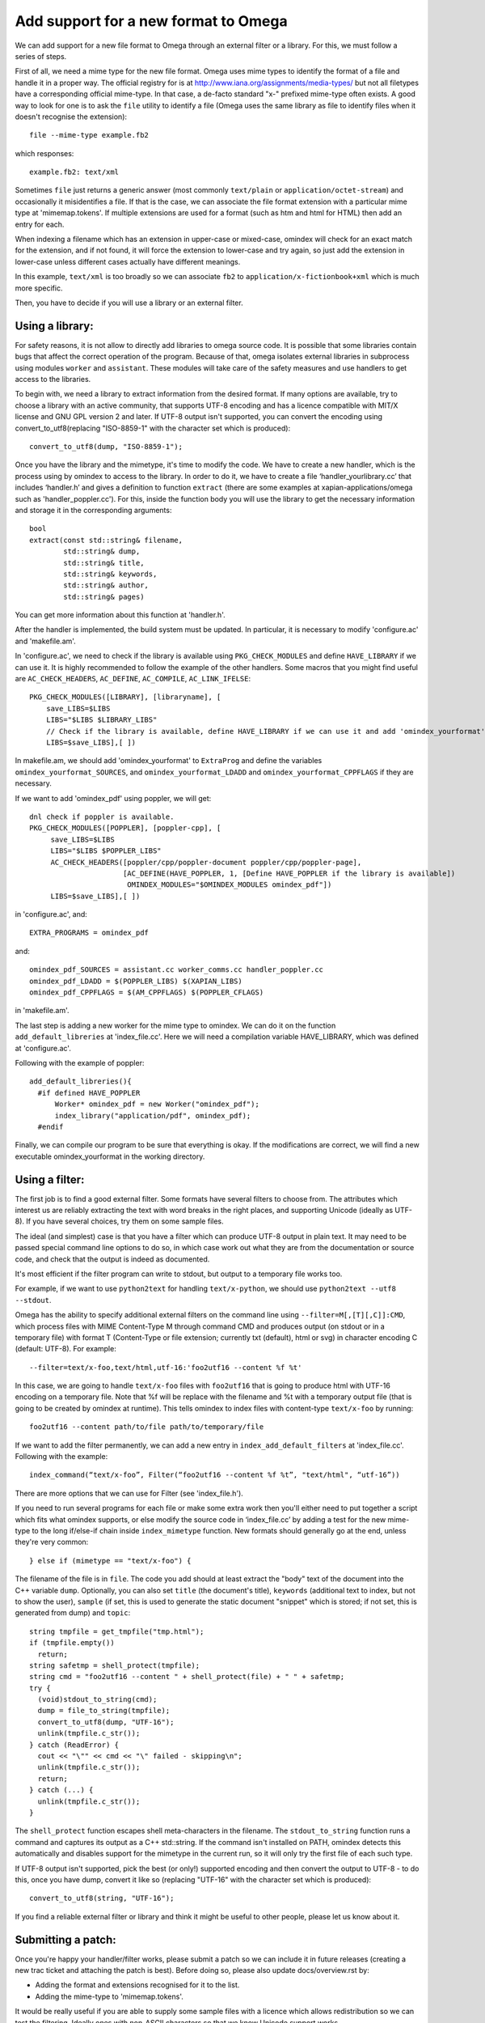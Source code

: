 =====================================
Add support for a new format to Omega
=====================================

We can add support for a new file format to Omega through an external filter or a library. For this, we must follow a series of steps.

First of all, we need a mime type for the new file format. Omega uses mime types to identify the format of a file and handle it in a proper way. The official registry for is at http://www.iana.org/assignments/media-types/ but not all filetypes have a corresponding official mime-type. In that case, a de-facto standard "x-" prefixed mime-type often exists. A good way to look for one is to ask the ``file`` utility to identify a file (Omega uses the same library as file to identify files when it doesn't recognise the extension)::

  file --mime-type example.fb2

which responses::

  example.fb2: text/xml

Sometimes ``file`` just returns a generic answer (most commonly ``text/plain`` or ``application/octet-stream``) and occasionally it misidentifies a file. If that is the case, we can associate the file format extension with a particular mime type at 'mimemap.tokens'. If multiple extensions are used for a format (such as htm and html for HTML) then add an entry for each.

When indexing a filename which has an extension in upper-case or mixed-case, omindex will check for an exact match for the extension, and if not found, it will force the extension to lower-case and try again, so just add the extension in lower-case unless different cases actually have different meanings.

In this example, ``text/xml`` is too broadly so we can associate ``fb2`` to ``application/x-fictionbook+xml`` which is much more specific.

Then, you have to decide if you will use a library or an external filter.

Using a library:
================

For safety reasons, it is not allow to directly add libraries to omega source code. It is possible that some libraries contain bugs that affect the correct operation of the program. Because of that, omega isolates external libraries in subprocess using modules ``worker`` and ``assistant``. These modules will take care of the safety measures and use handlers to get access to the libraries.

To begin with, we need a library to extract information from the desired format. If many options are available, try to choose a library with an active community, that supports UTF-8 encoding and has a licence compatible with MIT/X license and GNU GPL version 2 and later. If UTF-8 output isn't supported, you can convert the encoding using convert_to_utf8(replacing "ISO-8859-1" with the character set which is produced)::

  convert_to_utf8(dump, "ISO-8859-1");

Once you have the library and the mimetype, it's time to modify the code. We have to create a new handler, which is the process using by omindex to access to the library. In order to do it, we have to create a file ‘handler_yourlibrary.cc’ that includes ‘handler.h’ and gives a definition to function ``extract`` (there are some examples at xapian-applications/omega such as 'handler_poppler.cc'). For this, inside the function body you will use the library to get the necessary information and storage it in the corresponding arguments::

  bool
  extract(const std::string& filename,
          std::string& dump,
          std::string& title,
          std::string& keywords,
          std::string& author,
          std::string& pages)

You can get more information about this function at 'handler.h'.

After the handler is implemented, the build system must be updated. In particular, it is necessary to modify 'configure.ac' and 'makefile.am'.

In 'configure.ac', we need to check if the library is available using ``PKG_CHECK_MODULES`` and define ``HAVE_LIBRARY`` if we can use it. It is highly recommended to follow the example of the other handlers.
Some macros that you might find useful are ``AC_CHECK_HEADERS``, ``AC_DEFINE``, ``AC_COMPILE``, ``AC_LINK_IFELSE``::

  PKG_CHECK_MODULES([LIBRARY], [libraryname], [
      save_LIBS=$LIBS
      LIBS="$LIBS $LIBRARY_LIBS"
      // Check if the library is available, define HAVE_LIBRARY if we can use it and add 'omindex_yourformat' to OMINDEX_MODULES.
      LIBS=$save_LIBS],[ ])

In makefile.am,  we should add 'omindex_yourformat' to ``ExtraProg`` and define the variables ``omindex_yourformat_SOURCES``, and  ``omindex_yourformat_LDADD`` and ``omindex_yourformat_CPPFLAGS`` if they are necessary.

If we want to add 'omindex_pdf' using poppler, we will get::

  dnl check if poppler is available.
  PKG_CHECK_MODULES([POPPLER], [poppler-cpp], [
       save_LIBS=$LIBS
       LIBS="$LIBS $POPPLER_LIBS"
       AC_CHECK_HEADERS([poppler/cpp/poppler-document poppler/cpp/poppler-page],
                        [AC_DEFINE(HAVE_POPPLER, 1, [Define HAVE_POPPLER if the library is available])
                         OMINDEX_MODULES="$OMINDEX_MODULES omindex_pdf"])
       LIBS=$save_LIBS],[ ])

in 'configure.ac', and::

  EXTRA_PROGRAMS = omindex_pdf

and::

  omindex_pdf_SOURCES = assistant.cc worker_comms.cc handler_poppler.cc
  omindex_pdf_LDADD = $(POPPLER_LIBS) $(XAPIAN_LIBS)
  omindex_pdf_CPPFLAGS = $(AM_CPPFLAGS) $(POPPLER_CFLAGS)

in 'makefile.am'.

The last step is adding a new worker for the mime type to omindex. We can do it on the function ``add_default_libreries`` at 'index_file.cc'. Here we will need a compilation variable HAVE_LIBRARY, which was defined at 'configure.ac'.

Following with the example of poppler::

  add_default_libreries(){
    #if defined HAVE_POPPLER
        Worker* omindex_pdf = new Worker("omindex_pdf");
        index_library("application/pdf", omindex_pdf);
    #endif

Finally, we can compile our program to be sure that everything is okay. If the modifications are correct, we will find a new executable omindex_yourformat in the working directory.

Using a filter:
===============

The first job is to find a good external filter. Some formats have several filters to choose from. The attributes which interest us are reliably extracting the text with word breaks in the right places, and supporting Unicode (ideally as UTF-8). If you have several choices, try them on some sample files.

The ideal (and simplest) case is that you have a filter which can produce UTF-8 output in plain text. It may need to be passed special command line options to do so, in which case work out what they are from the documentation or source code, and check that the output is indeed as documented.

It's most efficient if the filter program can write to stdout, but output to a temporary file works too.

For example, if we want to use ``python2text`` for handling ``text/x-python``, we should use ``python2text --utf8 --stdout``.

Omega has the ability to specify additional external filters on the command line using ``--filter=M[,[T][,C]]:CMD``, which process files with MIME Content-Type M through command CMD and produces output (on stdout or in a temporary file) with format T (Content-Type or file extension; currently txt (default), html or svg) in character encoding C (default: UTF-8). For example::

  --filter=text/x-foo,text/html,utf-16:'foo2utf16 --content %f %t'

In this case, we are going to handle ``text/x-foo`` files with ``foo2utf16`` that is going to produce html with UTF-16 encoding on a temporary file. Note that %f will be replace with the filename and %t with a temporary output file (that is going to be created by omindex at runtime). This tells omindex to index files with content-type ``text/x-foo`` by running::

  foo2utf16 --content path/to/file path/to/temporary/file

If we want to add the filter permanently, we can add a new entry in ``index_add_default_filters`` at 'index_file.cc'. Following with the example::

  index_command(“text/x-foo”, Filter(“foo2utf16 --content %f %t”, "text/html", “utf-16”))

There are more options that we can use for Filter (see 'index_file.h').

If you need to run several programs for each file or make some extra work then you'll either need to put together a script which fits what omindex supports, or else modify the source code in ‘index_file.cc’ by adding a test for the new mime-type to the long if/else-if chain inside ``index_mimetype`` function. New formats should generally go at the end, unless they're very common::

  } else if (mimetype == "text/x-foo") {

The filename of the file is in ``file``. The code you add should at least extract the "body" text of the document into the C++ variable ``dump``. Optionally, you can also set ``title`` (the document's title), ``keywords`` (additional text to index, but not to show the user), ``sample`` (if set, this is used to generate the static document "snippet" which is stored; if not set, this is generated from dump) and ``topic``::

  string tmpfile = get_tmpfile("tmp.html");
  if (tmpfile.empty())
    return;
  string safetmp = shell_protect(tmpfile);
  string cmd = "foo2utf16 --content " + shell_protect(file) + " " + safetmp;
  try {
    (void)stdout_to_string(cmd);
    dump = file_to_string(tmpfile);
    convert_to_utf8(dump, "UTF-16");
    unlink(tmpfile.c_str());
  } catch (ReadError) {
    cout << "\"" << cmd << "\" failed - skipping\n";
    unlink(tmpfile.c_str());
    return;
  } catch (...) {
    unlink(tmpfile.c_str());
  }

The ``shell_protect`` function escapes shell meta-characters in the filename. The ``stdout_to_string`` function runs a command and captures its output as a C++ std::string. If the command isn't installed on PATH, omindex detects this automatically and disables support for the mimetype in the current run, so it will only try the first file of each such type.

If UTF-8 output isn't supported, pick the best (or only!) supported encoding and then convert the output to UTF-8 - to do this, once you have dump, convert it like so (replacing "UTF-16" with the character set which is produced)::

  convert_to_utf8(string, "UTF-16");

If you find a reliable external filter or library and think it might be useful to other people, please let us know about it.

Submitting a patch:
===================

Once you're happy your handler/filter works, please submit a patch so we can include it in future releases (creating a new trac ticket and attaching the patch is best). Before doing so, please also update docs/overview.rst by:

- Adding the format and extensions recognised for it to the list.
- Adding the mime-type to 'mimemap.tokens'.

It would be really useful if you are able to supply some sample files with a licence which allows redistribution so we can test the filtering. Ideally ones with non-ASCII characters so that we know Unicode support works.

You can read more about how to contribute to Xapian `here <https://xapian-developer-guide.readthedocs.io/en/latest/contributing/index.html>`_.

If you have problems you can ask for help by the `irc channel <https://webchat.freenode.net/?channels=%23xapian>`_ or the `mailing list <https://xapian.org/lists>`_.
